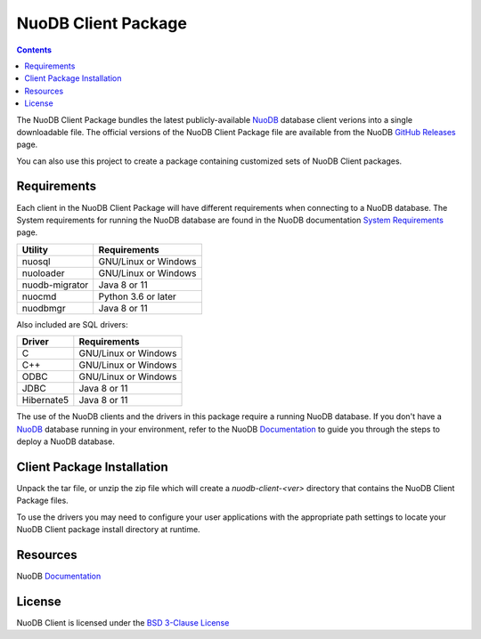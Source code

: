 ====================
NuoDB Client Package
====================

.. image:: https://travis-ci.org/nuodb/nuodb-client.svg?branch=master
    :target: https://travis-ci.org/nuodb/nuodb-client

.. contents::

The NuoDB Client Package bundles the latest publicly-available NuoDB_ database client verions into a single downloadable
file. The official versions of the NuoDB Client Package file are available from the NuoDB `GitHub Releases`_ page.

You can also use this project to create a package containing customized sets of NuoDB Client packages.

Requirements
------------

Each client in the NuoDB Client Package will have different requirements when connecting to a NuoDB database. The System
requirements for running the NuoDB database are found in the NuoDB documentation `System Requirements`_ page.

+------------------+----------------------------------------+
|Utility           | Requirements                           |
+==================+========================================+
|nuosql            |GNU/Linux or Windows                    |
+------------------+----------------------------------------+
|nuoloader         |GNU/Linux or Windows                    |
+------------------+----------------------------------------+
|nuodb-migrator    |Java 8 or 11                            |
+------------------+----------------------------------------+
|nuocmd            |Python 3.6 or later                     |
+------------------+----------------------------------------+
|nuodbmgr          |Java 8 or 11                            |
+------------------+----------------------------------------+

Also included are SQL drivers:

+------------------+---------------------+
|Driver            | Requirements        |
+==================+=====================+
|C                 |GNU/Linux or Windows |
+------------------+---------------------+
|C++               |GNU/Linux or Windows |
+------------------+---------------------+
|ODBC              |GNU/Linux or Windows |
+------------------+---------------------+
|JDBC              |Java 8 or 11         |
+------------------+---------------------+
|Hibernate5        |Java 8 or 11         |
+------------------+---------------------+

The use of the NuoDB clients and the drivers in this package require a running NuoDB database.  If you don't have a 
NuoDB_ database running in your environment, refer to the NuoDB Documentation_ to guide you through the steps to
deploy a NuoDB database.

Client Package Installation
---------------------------

Unpack the tar file, or unzip the zip file which will create a *nuodb-client-<ver>* directory that contains the NuoDB Client
Package files.

To use the drivers you may need to configure your user applications with the appropriate path settings to locate your 
NuoDB Client package install directory at runtime.

Resources
---------

NuoDB Documentation_

License
-------

NuoDB Client is licensed under the `BSD 3-Clause License <https://github.com/nuodb/nuodb-client/blob/master/LICENSE>`_

.. _NuoDB: https://www.nuodb.com/
.. _GitHub Releases: https://github.com/nuodb/nuodb-client/releases
.. _System Requirements: https://doc.nuodb.com/nuodb/latest/deployment-models/physical-or-vmware-environments-with-nuodb-admin/system-requirements/
.. _Documentation: https://doc.nuodb.com/nuodb/latest/introduction-to-nuodb/
